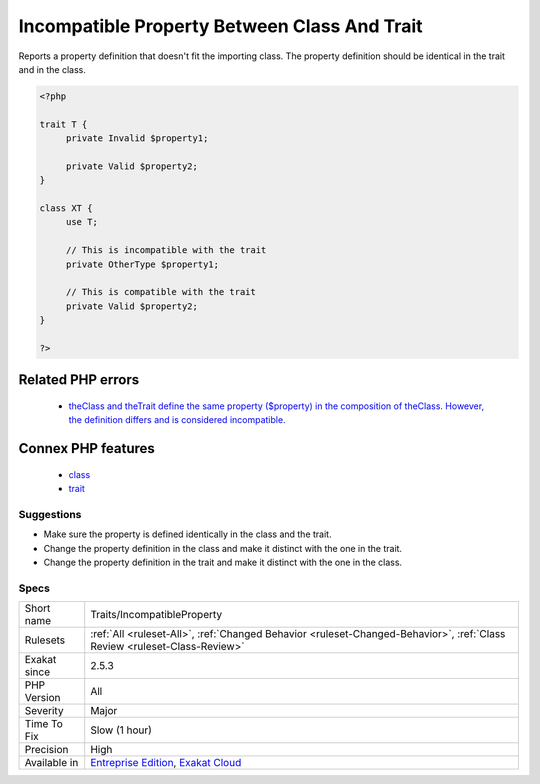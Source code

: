 .. _traits-incompatibleproperty:

.. _incompatible-property-between-class-and-trait:

Incompatible Property Between Class And Trait
+++++++++++++++++++++++++++++++++++++++++++++

.. meta::
	:description:
		Incompatible Property Between Class And Trait: Reports a property definition that doesn't fit the importing class.
	:twitter:card: summary_large_image
	:twitter:site: @exakat
	:twitter:title: Incompatible Property Between Class And Trait
	:twitter:description: Incompatible Property Between Class And Trait: Reports a property definition that doesn't fit the importing class
	:twitter:creator: @exakat
	:twitter:image:src: https://www.exakat.io/wp-content/uploads/2020/06/logo-exakat.png
	:og:image: https://www.exakat.io/wp-content/uploads/2020/06/logo-exakat.png
	:og:title: Incompatible Property Between Class And Trait
	:og:type: article
	:og:description: Reports a property definition that doesn't fit the importing class
	:og:url: https://exakat.readthedocs.io/en/latest/Reference/Rules/Incompatible Property Between Class And Trait.html
	:og:locale: en
Reports a property definition that doesn't fit the importing class. The property definition should be identical in the trait and in the class. 

.. code-block:: php
   
   <?php
   
   trait T { 
   	private Invalid $property1; 
   
   	private Valid $property2; 
   }
   
   class XT { 
   	use T; 
   	
   	// This is incompatible with the trait
   	private OtherType $property1; 
   
   	// This is compatible with the trait
   	private Valid $property2; 
   }
   
   ?>
Related PHP errors 
-------------------

  + `theClass and theTrait define the same property ($property) in the composition of theClass. However, the definition differs and is considered incompatible. <https://php-errors.readthedocs.io/en/latest/messages/%25s-and-%25s-define-the-same-constant-%5C%28%25s%5C%29-in-the-composition-of-%25s.-however%5C%2C-the-definition-differs-and-is-considered-incompatible.-class-was-composed.html>`_



Connex PHP features
-------------------

  + `class <https://php-dictionary.readthedocs.io/en/latest/dictionary/class.ini.html>`_
  + `trait <https://php-dictionary.readthedocs.io/en/latest/dictionary/trait.ini.html>`_


Suggestions
___________

* Make sure the property is defined identically in the class and the trait.
* Change the property definition in the class and make it distinct with the one in the trait.
* Change the property definition in the trait and make it distinct with the one in the class.




Specs
_____

+--------------+--------------------------------------------------------------------------------------------------------------------------+
| Short name   | Traits/IncompatibleProperty                                                                                              |
+--------------+--------------------------------------------------------------------------------------------------------------------------+
| Rulesets     | :ref:`All <ruleset-All>`, :ref:`Changed Behavior <ruleset-Changed-Behavior>`, :ref:`Class Review <ruleset-Class-Review>` |
+--------------+--------------------------------------------------------------------------------------------------------------------------+
| Exakat since | 2.5.3                                                                                                                    |
+--------------+--------------------------------------------------------------------------------------------------------------------------+
| PHP Version  | All                                                                                                                      |
+--------------+--------------------------------------------------------------------------------------------------------------------------+
| Severity     | Major                                                                                                                    |
+--------------+--------------------------------------------------------------------------------------------------------------------------+
| Time To Fix  | Slow (1 hour)                                                                                                            |
+--------------+--------------------------------------------------------------------------------------------------------------------------+
| Precision    | High                                                                                                                     |
+--------------+--------------------------------------------------------------------------------------------------------------------------+
| Available in | `Entreprise Edition <https://www.exakat.io/entreprise-edition>`_, `Exakat Cloud <https://www.exakat.io/exakat-cloud/>`_  |
+--------------+--------------------------------------------------------------------------------------------------------------------------+



